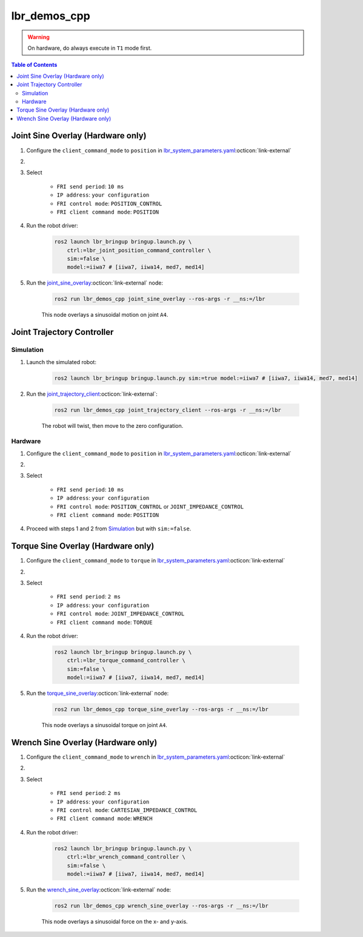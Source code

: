 lbr_demos_cpp
=============
.. warning::
    On hardware, do always execute in ``T1`` mode first.

.. contents:: Table of Contents
   :depth: 2
   :local:
   :backlinks: none

Joint Sine Overlay (Hardware only)
----------------------------------
#. Configure the ``client_command_mode`` to ``position`` in `lbr_system_parameters.yaml <https://github.com/lbr-stack/lbr_fri_ros2_stack/blob/humble/lbr_ros2_control/config/lbr_system_parameters.yaml>`_:octicon:`link-external`

#. .. dropdown:: Launch the ``LBRServer`` application on the ``KUKA smartPAD``

    .. thumbnail:: ../../doc/img/applications_lbr_server.png

#. Select

    - ``FRI send period``: ``10 ms``
    - ``IP address``: ``your configuration``
    - ``FRI control mode``: ``POSITION_CONTROL``
    - ``FRI client command mode``: ``POSITION``

#. Run the robot driver:

    .. code-block:: bash

        ros2 launch lbr_bringup bringup.launch.py \
            ctrl:=lbr_joint_position_command_controller \
            sim:=false \
            model:=iiwa7 # [iiwa7, iiwa14, med7, med14]

#. Run the `joint_sine_overlay <https://github.com/lbr-stack/lbr_fri_ros2_stack/blob/humble/lbr_demos/lbr_demos_cpp/src/joint_sine_overlay.cpp>`_:octicon:`link-external` node:

    .. code-block:: bash

        ros2 run lbr_demos_cpp joint_sine_overlay --ros-args -r __ns:=/lbr

    This node overlays a sinusoidal motion on joint ``A4``.

Joint Trajectory Controller
---------------------------
Simulation
~~~~~~~~~~
#. Launch the simulated robot:

    .. code-block:: bash

        ros2 launch lbr_bringup bringup.launch.py sim:=true model:=iiwa7 # [iiwa7, iiwa14, med7, med14]

#. Run the `joint_trajectory_client <https://github.com/lbr-stack/lbr_fri_ros2_stack/blob/humble/lbr_demos/lbr_demos_cpp/src/joint_trajectory_client.cpp>`_:octicon:`link-external`:

    .. code-block:: bash

        ros2 run lbr_demos_cpp joint_trajectory_client --ros-args -r __ns:=/lbr

    The robot will twist, then move to the zero configuration.

Hardware
~~~~~~~~
#. Configure the ``client_command_mode`` to ``position`` in `lbr_system_parameters.yaml <https://github.com/lbr-stack/lbr_fri_ros2_stack/blob/humble/lbr_ros2_control/config/lbr_system_parameters.yaml>`_:octicon:`link-external`

#. .. dropdown:: Launch the ``LBRServer`` application on the ``KUKA smartPAD``

    .. thumbnail:: ../../doc/img/applications_lbr_server.png

#. Select

    - ``FRI send period``: ``10 ms``
    - ``IP address``: ``your configuration``
    - ``FRI control mode``: ``POSITION_CONTROL`` or ``JOINT_IMPEDANCE_CONTROL``
    - ``FRI client command mode``: ``POSITION``

#. Proceed with steps 1 and 2 from `Simulation`_ but with ``sim:=false``.

Torque Sine Overlay (Hardware only)
-----------------------------------
#. Configure the ``client_command_mode`` to ``torque`` in `lbr_system_parameters.yaml <https://github.com/lbr-stack/lbr_fri_ros2_stack/blob/humble/lbr_ros2_control/config/lbr_system_parameters.yaml>`_:octicon:`link-external`

#. .. dropdown:: Launch the ``LBRServer`` application on the ``KUKA smartPAD``

    .. thumbnail:: ../../doc/img/applications_lbr_server.png

#. Select

    - ``FRI send period``: ``2 ms``
    - ``IP address``: ``your configuration``
    - ``FRI control mode``: ``JOINT_IMPEDANCE_CONTROL``
    - ``FRI client command mode``: ``TORQUE``

#. Run the robot driver:

    .. code-block:: bash

        ros2 launch lbr_bringup bringup.launch.py \
            ctrl:=lbr_torque_command_controller \
            sim:=false \
            model:=iiwa7 # [iiwa7, iiwa14, med7, med14]

#. Run the `torque_sine_overlay <https://github.com/lbr-stack/lbr_fri_ros2_stack/blob/humble/lbr_demos/lbr_demos_cpp/src/torque_sine_overlay.cpp>`_:octicon:`link-external` node:

    .. code-block:: bash

        ros2 run lbr_demos_cpp torque_sine_overlay --ros-args -r __ns:=/lbr

    This node overlays a sinusoidal torque on joint ``A4``.

Wrench Sine Overlay (Hardware only)
-----------------------------------
#. Configure the ``client_command_mode`` to ``wrench`` in `lbr_system_parameters.yaml <https://github.com/lbr-stack/lbr_fri_ros2_stack/blob/humble/lbr_ros2_control/config/lbr_system_parameters.yaml>`_:octicon:`link-external`

#. .. dropdown:: Launch the ``LBRServer`` application on the ``KUKA smartPAD``

    .. thumbnail:: ../../doc/img/applications_lbr_server.png

#. Select

    - ``FRI send period``: ``2 ms``
    - ``IP address``: ``your configuration``
    - ``FRI control mode``: ``CARTESIAN_IMPEDANCE_CONTROL``
    - ``FRI client command mode``: ``WRENCH``

#. Run the robot driver:

    .. code-block:: bash

        ros2 launch lbr_bringup bringup.launch.py \
            ctrl:=lbr_wrench_command_controller \
            sim:=false \
            model:=iiwa7 # [iiwa7, iiwa14, med7, med14]

#. Run the `wrench_sine_overlay <https://github.com/lbr-stack/lbr_fri_ros2_stack/blob/humble/lbr_demos/lbr_demos_cpp/src/wrench_sine_overlay.cpp>`_:octicon:`link-external` node:

    .. code-block:: bash

        ros2 run lbr_demos_cpp wrench_sine_overlay --ros-args -r __ns:=/lbr

    This node overlays a sinusoidal force on the x- and y-axis.
